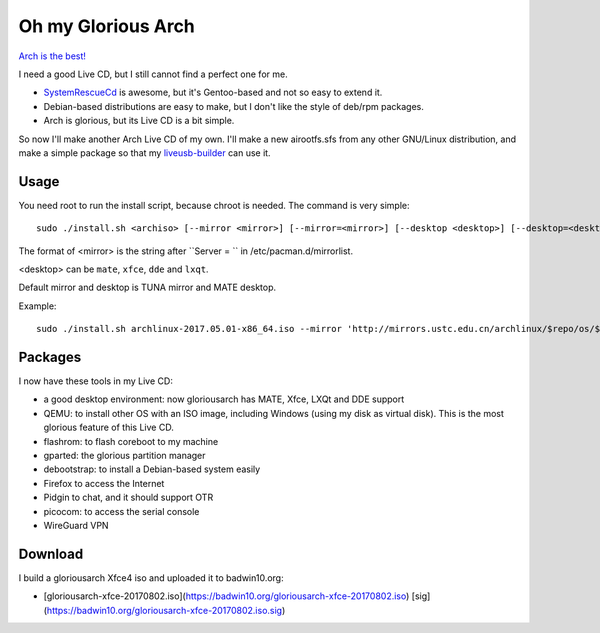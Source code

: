 Oh my Glorious Arch
===================

`Arch is the best! <https://wiki.archlinux.org/index.php/Arch_is_the_best>`_

I need a good Live CD, but I still cannot find a perfect one for me.

- `SystemRescueCd <https://www.system-rescue-cd.org/>`_ is awesome, but it's Gentoo-based and not so easy to extend it.
- Debian-based distributions are easy to make, but I don't like the style of deb/rpm packages.
- Arch is glorious, but its Live CD is a bit simple.

So now I'll make another Arch Live CD of my own. I'll make a new airootfs.sfs from any other GNU/Linux distribution, and make a simple package so that my `liveusb-builder <https://github.com/mytbk/liveusb-builder>`_ can use it.

Usage
-----

You need root to run the install script, because chroot is needed. The command is very simple::

  sudo ./install.sh <archiso> [--mirror <mirror>] [--mirror=<mirror>] [--desktop <desktop>] [--desktop=<desktop>]

The format of <mirror> is the string after ``Server = `` in /etc/pacman.d/mirrorlist.

<desktop> can be ``mate``, ``xfce``, ``dde`` and ``lxqt``.

Default mirror and desktop is TUNA mirror and MATE desktop.

Example::

  sudo ./install.sh archlinux-2017.05.01-x86_64.iso --mirror 'http://mirrors.ustc.edu.cn/archlinux/$repo/os/$arch' --desktop=lxqt

Packages
--------

I now have these tools in my Live CD:

- a good desktop environment: now gloriousarch has MATE, Xfce, LXQt and DDE support
- QEMU: to install other OS with an ISO image, including Windows (using my disk as virtual disk). This is the most glorious feature of this Live CD.
- flashrom: to flash coreboot to my machine
- gparted: the glorious partition manager
- debootstrap: to install a Debian-based system easily
- Firefox to access the Internet
- Pidgin to chat, and it should support OTR
- picocom: to access the serial console
- WireGuard VPN


Download
--------

I build a gloriousarch Xfce4 iso and uploaded it to badwin10.org:

- [gloriousarch-xfce-20170802.iso](https://badwin10.org/gloriousarch-xfce-20170802.iso) [sig](https://badwin10.org/gloriousarch-xfce-20170802.iso.sig)
